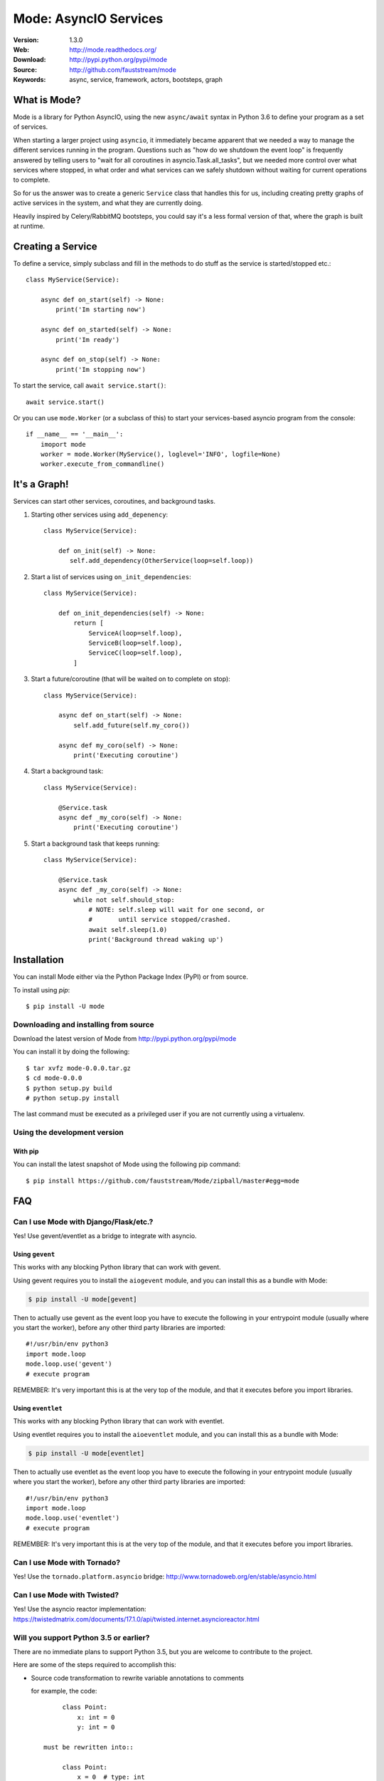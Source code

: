 =====================================================================
 Mode: AsyncIO Services
=====================================================================

|build-status| |license| |wheel| |pyversion| |pyimp|

:Version: 1.3.0
:Web: http://mode.readthedocs.org/
:Download: http://pypi.python.org/pypi/mode
:Source: http://github.com/fauststream/mode
:Keywords: async, service, framework, actors, bootsteps, graph

What is Mode?
=============

Mode is a library for Python AsyncIO, using the new ``async/await`` syntax
in Python 3.6 to define your program as a set of services.

When starting a larger project using ``asyncio``, it immediately became
apparent that we needed a way to manage the different services running in the
program.  Questions such as "how do we shutdown the event loop" is frequently
answered by telling users to "wait for all coroutines in
asyncio.Task.all_tasks", but we needed more control over what services
where stopped, in what order and what services can we safely shutdown without
waiting for current operations to complete.

So for us the answer was to create a generic ``Service`` class that handles
this for us, including creating pretty graphs of active services in the
system, and what they are currently doing.

Heavily inspired by Celery/RabbitMQ bootsteps, you could say it's a less
formal version of that, where the graph is built at runtime.

Creating a Service
==================

To define a service, simply subclass and fill in the methods
to do stuff as the service is started/stopped etc.::

    class MyService(Service):

        async def on_start(self) -> None:
            print('Im starting now')

        async def on_started(self) -> None:
            print('Im ready')

        async def on_stop(self) -> None:
            print('Im stopping now')

To start the service, call ``await service.start()``::

    await service.start()

Or you can use ``mode.Worker`` (or a subclass of this) to start your
services-based asyncio program from the console::

    if __name__ == '__main__':
        imoport mode
        worker = mode.Worker(MyService(), loglevel='INFO', logfile=None)
        worker.execute_from_commandline()

It's a Graph!
=============

Services can start other services, coroutines, and background tasks.

1) Starting other services using ``add_depenency``::

    class MyService(Service):

        def on_init(self) -> None:
           self.add_dependency(OtherService(loop=self.loop))

2) Start a list of services using ``on_init_dependencies``::

    class MyService(Service):

        def on_init_dependencies(self) -> None:
            return [
                ServiceA(loop=self.loop),
                ServiceB(loop=self.loop),
                ServiceC(loop=self.loop),
            ]

3) Start a future/coroutine (that will be waited on to complete on stop)::

    class MyService(Service):

        async def on_start(self) -> None:
            self.add_future(self.my_coro())

        async def my_coro(self) -> None:
            print('Executing coroutine')

4) Start a background task::

    class MyService(Service):

        @Service.task
        async def _my_coro(self) -> None:
            print('Executing coroutine')


5) Start a background task that keeps running::

    class MyService(Service):

        @Service.task
        async def _my_coro(self) -> None:
            while not self.should_stop:
                # NOTE: self.sleep will wait for one second, or
                #       until service stopped/crashed.
                await self.sleep(1.0)
                print('Background thread waking up')

.. _installation:

Installation
============

You can install Mode either via the Python Package Index (PyPI)
or from source.

To install using `pip`::

    $ pip install -U mode

.. _installing-from-source:

Downloading and installing from source
--------------------------------------

Download the latest version of Mode from
http://pypi.python.org/pypi/mode

You can install it by doing the following::

    $ tar xvfz mode-0.0.0.tar.gz
    $ cd mode-0.0.0
    $ python setup.py build
    # python setup.py install

The last command must be executed as a privileged user if
you are not currently using a virtualenv.

.. _installing-from-git:

Using the development version
-----------------------------

With pip
~~~~~~~~

You can install the latest snapshot of Mode using the following
pip command::

    $ pip install https://github.com/fauststream/Mode/zipball/master#egg=mode

FAQ
===

Can I use Mode with Django/Flask/etc.?
--------------------------------------

Yes! Use gevent/eventlet as a bridge to integrate with asyncio.

Using ``gevent``
~~~~~~~~~~~~~~~~

This works with any blocking Python library that can work with gevent.

Using gevent requires you to install the ``aiogevent`` module,
and you can install this as a bundle with Mode:

.. sourcecode:: console

    $ pip install -U mode[gevent]

Then to actually use gevent as the event loop you have to
execute the following in your entrypoint module (usually where you
start the worker), before any other third party libraries are imported::

    #!/usr/bin/env python3
    import mode.loop
    mode.loop.use('gevent')
    # execute program

REMEMBER: It's very important this is at the very top of the module,
and that it executes before you import libraries.


Using ``eventlet``
~~~~~~~~~~~~~~~~~~

This works with any blocking Python library that can work with eventlet.

Using eventlet requires you to install the ``aioeventlet`` module,
and you can install this as a bundle with Mode:

.. sourcecode:: console

    $ pip install -U mode[eventlet]

Then to actually use eventlet as the event loop you have to
execute the following in your entrypoint module (usually where you
start the worker), before any other third party libraries are imported::

    #!/usr/bin/env python3
    import mode.loop
    mode.loop.use('eventlet')
    # execute program

REMEMBER: It's very important this is at the very top of the module,
and that it executes before you import libraries.

Can I use Mode with Tornado?
----------------------------

Yes! Use the ``tornado.platform.asyncio`` bridge:
http://www.tornadoweb.org/en/stable/asyncio.html

Can I use Mode with Twisted?
-----------------------------

Yes! Use the asyncio reactor implementation:
https://twistedmatrix.com/documents/17.1.0/api/twisted.internet.asyncioreactor.html

Will you support Python 3.5 or earlier?
---------------------------------------

There are no immediate plans to support Python 3.5, but you are welcome to
contribute to the project.

Here are some of the steps required to accomplish this:

- Source code transformation to rewrite variable annotations to comments

  for example, the code::

        class Point:
            x: int = 0
            y: int = 0

   must be rewritten into::

        class Point:
            x = 0  # type: int
            y = 0  # type: int

- Source code transformation to rewrite async functions

    for example, the code::

        async def foo():
            await asyncio.sleep(1.0)

    must be rewritten into::

        @coroutine
        def foo():
            yield from asyncio.sleep(1.0)

Will you support Python 2?
--------------------------

There are no plans to support Python 2, but you are welcome to contribute to
the project (details in question above is relevant also for Python 2).

Code of Conduct
===============

Everyone interacting in the project's codebases, issue trackers, chat rooms,
and mailing lists is expected to follow the Mode Code of Conduct.

As contributors and maintainers of these projects, and in the interest of fostering
an open and welcoming community, we pledge to respect all people who contribute
through reporting issues, posting feature requests, updating documentation,
submitting pull requests or patches, and other activities.

We are committed to making participation in these projects a harassment-free
experience for everyone, regardless of level of experience, gender,
gender identity and expression, sexual orientation, disability,
personal appearance, body size, race, ethnicity, age,
religion, or nationality.

Examples of unacceptable behavior by participants include:

* The use of sexualized language or imagery
* Personal attacks
* Trolling or insulting/derogatory comments
* Public or private harassment
* Publishing other's private information, such as physical
  or electronic addresses, without explicit permission
* Other unethical or unprofessional conduct.

Project maintainers have the right and responsibility to remove, edit, or reject
comments, commits, code, wiki edits, issues, and other contributions that are
not aligned to this Code of Conduct. By adopting this Code of Conduct,
project maintainers commit themselves to fairly and consistently applying
these principles to every aspect of managing this project. Project maintainers
who do not follow or enforce the Code of Conduct may be permanently removed from
the project team.

This code of conduct applies both within project spaces and in public spaces
when an individual is representing the project or its community.

Instances of abusive, harassing, or otherwise unacceptable behavior may be
reported by opening an issue or contacting one or more of the project maintainers.

This Code of Conduct is adapted from the Contributor Covenant,
version 1.2.0 available at http://contributor-covenant.org/version/1/2/0/.

.. |build-status| image:: https://secure.travis-ci.org/fauststream/mode.png?branch=master
    :alt: Build status
    :target: https://travis-ci.org/fauststream/mode

.. |license| image:: https://img.shields.io/pypi/l/mode.svg
    :alt: BSD License
    :target: https://opensource.org/licenses/BSD-3-Clause

.. |wheel| image:: https://img.shields.io/pypi/wheel/mode.svg
    :alt: Mode can be installed via wheel
    :target: http://pypi.python.org/pypi/mode/

.. |pyversion| image:: https://img.shields.io/pypi/pyversions/mode.svg
    :alt: Supported Python versions.
    :target: http://pypi.python.org/pypi/mode/

.. |pyimp| image:: https://img.shields.io/pypi/implementation/mode.svg
    :alt: Supported Python implementations.
    :target: http://pypi.python.org/pypi/mode/

